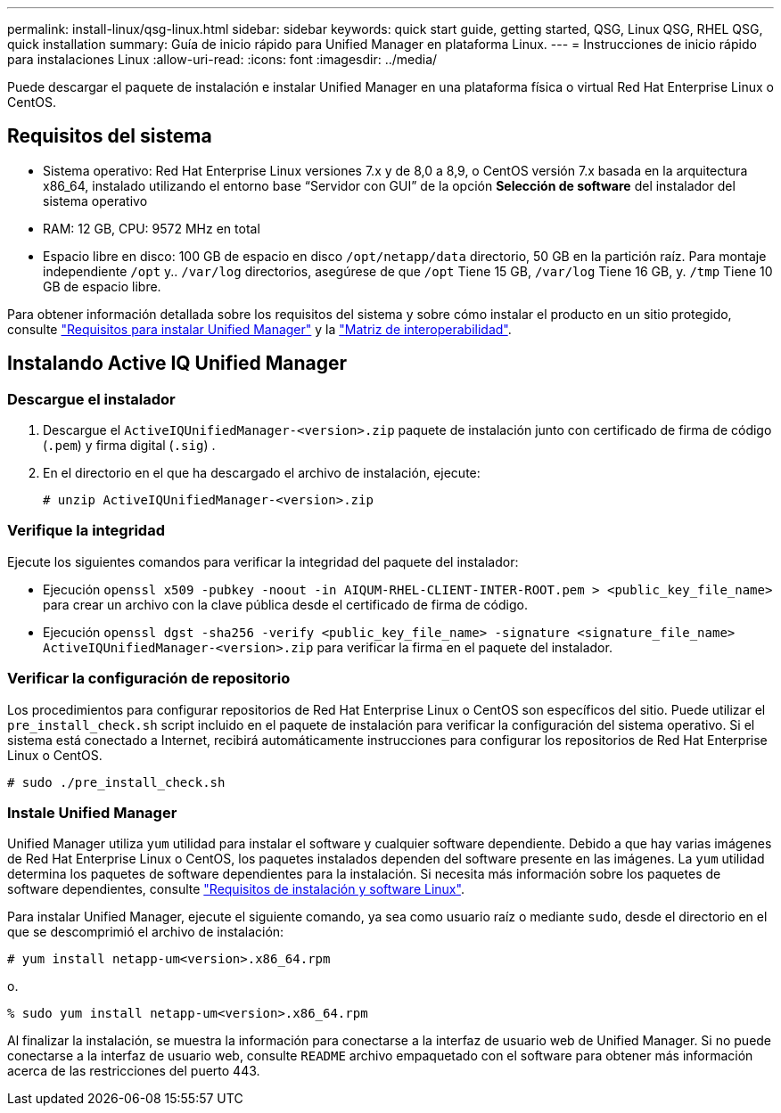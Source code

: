 ---
permalink: install-linux/qsg-linux.html 
sidebar: sidebar 
keywords: quick start guide, getting started, QSG, Linux QSG, RHEL QSG, quick installation 
summary: Guía de inicio rápido para Unified Manager en plataforma Linux. 
---
= Instrucciones de inicio rápido para instalaciones Linux
:allow-uri-read: 
:icons: font
:imagesdir: ../media/


[role="lead"]
Puede descargar el paquete de instalación e instalar Unified Manager en una plataforma física o virtual Red Hat Enterprise Linux o CentOS.



== Requisitos del sistema

* Sistema operativo: Red Hat Enterprise Linux versiones 7.x y de 8,0 a 8,9, o CentOS versión 7.x basada en la arquitectura x86_64, instalado utilizando el entorno base “Servidor con GUI” de la opción *Selección de software* del instalador del sistema operativo
* RAM: 12 GB, CPU: 9572 MHz en total
* Espacio libre en disco: 100 GB de espacio en disco `/opt/netapp/data` directorio, 50 GB en la partición raíz. Para montaje independiente `/opt` y.. `/var/log` directorios, asegúrese de que `/opt` Tiene 15 GB, `/var/log` Tiene 16 GB, y. `/tmp` Tiene 10 GB de espacio libre.


Para obtener información detallada sobre los requisitos del sistema y sobre cómo instalar el producto en un sitio protegido, consulte link:../install-linux/concept_requirements_for_install_unified_manager.html["Requisitos para instalar Unified Manager"] y la link:http://mysupport.netapp.com/matrix["Matriz de interoperabilidad"].



== Instalando Active IQ Unified Manager



=== Descargue el instalador

. Descargue el `ActiveIQUnifiedManager-<version>.zip` paquete de instalación junto con certificado de firma de código (`.pem`) y firma digital (`.sig`) .
. En el directorio en el que ha descargado el archivo de instalación, ejecute:
+
`# unzip ActiveIQUnifiedManager-<version>.zip`





=== Verifique la integridad

Ejecute los siguientes comandos para verificar la integridad del paquete del instalador:

* Ejecución `openssl x509 -pubkey -noout -in AIQUM-RHEL-CLIENT-INTER-ROOT.pem > <public_key_file_name>` para crear un archivo con la clave pública desde el certificado de firma de código.
* Ejecución `openssl dgst -sha256 -verify <public_key_file_name> -signature <signature_file_name> ActiveIQUnifiedManager-<version>.zip` para verificar la firma en el paquete del instalador.




=== Verificar la configuración de repositorio

Los procedimientos para configurar repositorios de Red Hat Enterprise Linux o CentOS son específicos del sitio. Puede utilizar el `pre_install_check.sh` script incluido en el paquete de instalación para verificar la configuración del sistema operativo. Si el sistema está conectado a Internet, recibirá automáticamente instrucciones para configurar los repositorios de Red Hat Enterprise Linux o CentOS.

`# sudo ./pre_install_check.sh`



=== Instale Unified Manager

Unified Manager utiliza `yum` utilidad para instalar el software y cualquier software dependiente. Debido a que hay varias imágenes de Red Hat Enterprise Linux o CentOS, los paquetes instalados dependen del software presente en las imágenes. La `yum` utilidad determina los paquetes de software dependientes para la instalación. Si necesita más información sobre los paquetes de software dependientes, consulte link:../install-linux/reference_red_hat_and_centos_software_and_installation_requirements.html["Requisitos de instalación y software Linux"].

Para instalar Unified Manager, ejecute el siguiente comando, ya sea como usuario raíz o mediante `sudo`, desde el directorio en el que se descomprimió el archivo de instalación:

`# yum install netapp-um<version>.x86_64.rpm`

o.

`% sudo yum install netapp-um<version>.x86_64.rpm`

Al finalizar la instalación, se muestra la información para conectarse a la interfaz de usuario web de Unified Manager. Si no puede conectarse a la interfaz de usuario web, consulte `README` archivo empaquetado con el software para obtener más información acerca de las restricciones del puerto 443.
